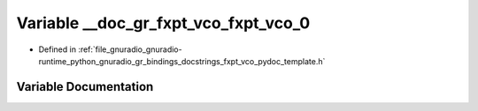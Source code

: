 .. _exhale_variable_fxpt__vco__pydoc__template_8h_1a3d2943af27755b6949180268da3448bc:

Variable __doc_gr_fxpt_vco_fxpt_vco_0
=====================================

- Defined in :ref:`file_gnuradio_gnuradio-runtime_python_gnuradio_gr_bindings_docstrings_fxpt_vco_pydoc_template.h`


Variable Documentation
----------------------


.. doxygenvariable:: __doc_gr_fxpt_vco_fxpt_vco_0
   :project: gnuradio
